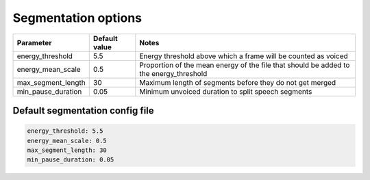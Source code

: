 
.. _configuration_segmentation:

********************
Segmentation options
********************


.. csv-table::
   :header: "Parameter", "Default value", "Notes"

   "energy_threshold", 5.5, "Energy threshold above which a frame will be counted as voiced"
   "energy_mean_scale", 0.5, "Proportion of the mean energy of the file that should be added to the energy_threshold"
   "max_segment_length", 30, "Maximum length of segments before they do not get merged"
   "min_pause_duration", 0.05, "Minimum unvoiced duration to split speech segments"

.. _default_segment_config:

Default segmentation config file
--------------------------------

.. code-block:: yaml

   energy_threshold: 5.5
   energy_mean_scale: 0.5
   max_segment_length: 30
   min_pause_duration: 0.05
